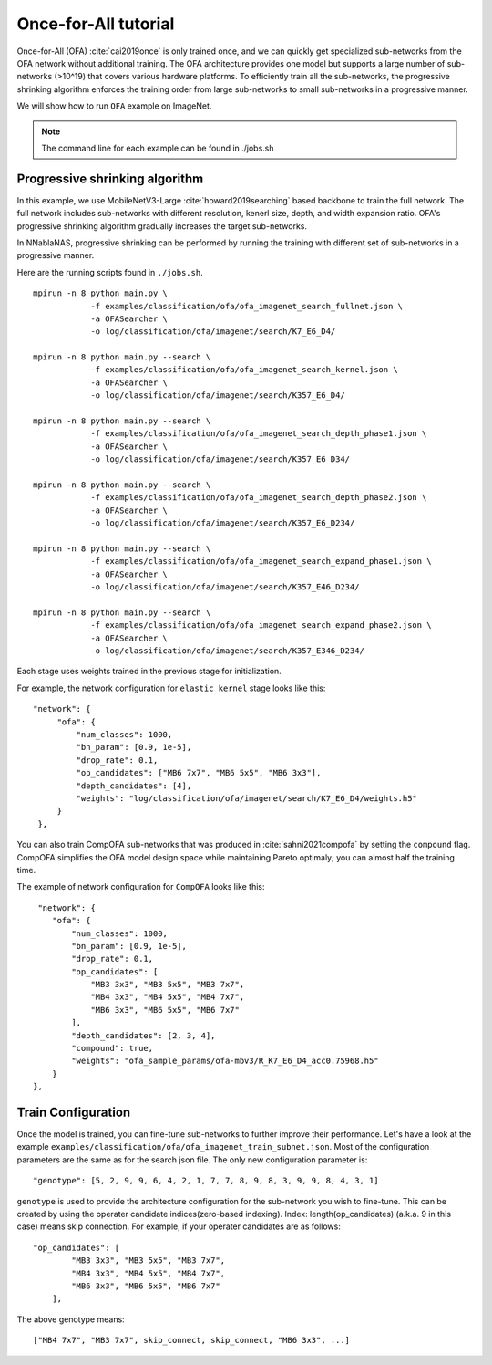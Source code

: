 Once-for-All tutorial
---------------------

Once-for-All (OFA) :cite:`cai2019once` is only trained once, and we can quickly get specialized sub-networks from the OFA network without additional training.
The OFA architecture provides one model but supports a large number of sub-networks (>10^19) that covers various hardware platforms.
To efficiently train all the sub-networks, the progressive shrinking algorithm enforces the training order from large sub-networks to small sub-networks in a progressive manner.

We will show how to run ``OFA`` example on ImageNet.

.. note::
    The command line for each example can be found in ./jobs.sh

Progressive shrinking algorithm
^^^^^^^^^^^^^^^^^^^^^^^^^^^^^^^

In this example, we use MobileNetV3-Large :cite:`howard2019searching` based backbone to train the full network.
The full network includes sub-networks with different resolution, kenerl size, depth, and width expansion ratio.
OFA's progressive shrinking algorithm gradually increases the target sub-networks.

.. image:: images/progressive_shrinking.png
    :width: 600
    :align: center


In NNablaNAS, progressive shrinking can be performed by running the training with different set of sub-networks in a progressive manner.

Here are the running scripts found in ``./jobs.sh``. ::

    mpirun -n 8 python main.py \
                -f examples/classification/ofa/ofa_imagenet_search_fullnet.json \
                -a OFASearcher \
                -o log/classification/ofa/imagenet/search/K7_E6_D4/

    mpirun -n 8 python main.py --search \
                -f examples/classification/ofa/ofa_imagenet_search_kernel.json \
                -a OFASearcher \
                -o log/classification/ofa/imagenet/search/K357_E6_D4/

    mpirun -n 8 python main.py --search \
                -f examples/classification/ofa/ofa_imagenet_search_depth_phase1.json \
                -a OFASearcher \
                -o log/classification/ofa/imagenet/search/K357_E6_D34/

    mpirun -n 8 python main.py --search \
                -f examples/classification/ofa/ofa_imagenet_search_depth_phase2.json \
                -a OFASearcher \
                -o log/classification/ofa/imagenet/search/K357_E6_D234/

    mpirun -n 8 python main.py --search \
                -f examples/classification/ofa/ofa_imagenet_search_expand_phase1.json \
                -a OFASearcher \
                -o log/classification/ofa/imagenet/search/K357_E46_D234/

    mpirun -n 8 python main.py --search \
                -f examples/classification/ofa/ofa_imagenet_search_expand_phase2.json \
                -a OFASearcher \
                -o log/classification/ofa/imagenet/search/K357_E346_D234/

Each stage uses weights trained in the previous stage for initialization.

For example, the network configuration for ``elastic kernel`` stage looks like this::

   "network": {
        "ofa": {
            "num_classes": 1000,
            "bn_param": [0.9, 1e-5],
            "drop_rate": 0.1,
            "op_candidates": ["MB6 7x7", "MB6 5x5", "MB6 3x3"],
            "depth_candidates": [4],
            "weights": "log/classification/ofa/imagenet/search/K7_E6_D4/weights.h5"
        }
    },

You can also train CompOFA sub-networks that was produced in :cite:`sahni2021compofa` by setting the ``compound`` flag.
CompOFA simplifies the OFA model design space while maintaining Pareto optimaly; you can almost half the training time.

The example of network configuration for ``CompOFA`` looks like this::

     "network": {
        "ofa": {
            "num_classes": 1000,
            "bn_param": [0.9, 1e-5],
            "drop_rate": 0.1,
            "op_candidates": [
                "MB3 3x3", "MB3 5x5", "MB3 7x7", 
                "MB4 3x3", "MB4 5x5", "MB4 7x7", 
                "MB6 3x3", "MB6 5x5", "MB6 7x7"
            ],
            "depth_candidates": [2, 3, 4],
            "compound": true,
            "weights": "ofa_sample_params/ofa-mbv3/R_K7_E6_D4_acc0.75968.h5"
        }
    },


Train Configuration
^^^^^^^^^^^^^^^^^^^^
Once the model is trained, you can fine-tune sub-networks to further improve their performance.
Let's have a look at the example ``examples/classification/ofa/ofa_imagenet_train_subnet.json``.
Most of the configuration parameters are the same as for the search json file.
The only new configuration parameter is::

    "genotype": [5, 2, 9, 9, 6, 4, 2, 1, 7, 7, 8, 9, 8, 3, 9, 9, 8, 4, 3, 1]

``genotype`` is used to provide the architecture configuration for the sub-network you wish to fine-tune.
This can be created by using the operater candidate indices(zero-based indexing). Index: length(op_candidates) (a.k.a. 9 in this case) means skip connection.
For example, if your operater candidates are as follows::

    "op_candidates": [
            "MB3 3x3", "MB3 5x5", "MB3 7x7",
            "MB4 3x3", "MB4 5x5", "MB4 7x7",
            "MB6 3x3", "MB6 5x5", "MB6 7x7"
        ],

The above genotype means::

    ["MB4 7x7", "MB3 7x7", skip_connect, skip_connect, "MB6 3x3", ...]


